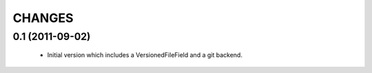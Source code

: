 CHANGES
=======

0.1 (2011-09-02)
------------------
 - Initial version which includes a VersionedFileField and a git backend.
